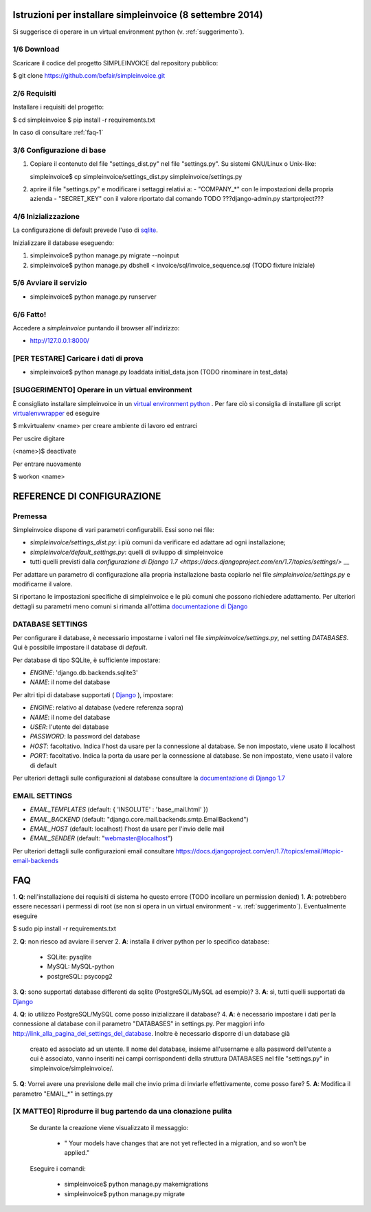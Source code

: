 Istruzioni per installare simpleinvoice (8 settembre 2014)
==========================================================

Si suggerisce di operare in un virtual environment python (v. :ref:`suggerimento`).

1/6 Download
------------

Scaricare il codice del progetto SIMPLEINVOICE dal repository pubblico:

$ git clone https://github.com/befair/simpleinvoice.git

2/6 Requisiti
-------------

Installare i requisiti del progetto:

$ cd simpleinvoice
$ pip install -r requirements.txt

In caso di consultare :ref:`faq-1`

3/6 Configurazione di base
--------------------------

1. Copiare il contenuto del file "settings_dist.py" nel 
   file "settings.py". Su sistemi GNU/Linux o Unix-like:

   simpleinvoice$ cp simpleinvoice/settings_dist.py simpleinvoice/settings.py

2. aprire il file "settings.py" e modificare i settaggi relativi a:
   - "COMPANY_*" con le impostazioni della propria azienda
   - "SECRET_KEY" con il valore riportato dal comando TODO ???django-admin.py startproject???

4/6 Inizializzazione
--------------------

La configurazione di default prevede l'uso di `sqlite <http://sqlite.org>`__.

Inizializzare il database eseguendo:

1. simpleinvoice$ python manage.py migrate --noinput
2. simpleinvoice$ python manage.py dbshell < invoice/sql/invoice_sequence.sql (TODO fixture iniziale)
            
5/6 Avviare il servizio
-----------------------

* simpleinvoice$ python manage.py runserver

6/6 Fatto!
----------

Accedere a `simpleinvoice` puntando il browser all'indirizzo:
	
* http://127.0.0.1:8000/


[PER TESTARE] Caricare i dati di prova
--------------------------------------

* simpleinvoice$ python manage.py loaddata initial_data.json (TODO rinominare in test_data)

.. _suggerimento:

[SUGGERIMENTO] Operare in un virtual environment
------------------------------------------------

È consigliato installare simpleinvoice in un `virtual environment python <https://virtualenv.pypa.io/en/latest/>`__ . Per fare ciò si consiglia di installare gli script `virtualenvwrapper <http://virtualenvwrapper.readthedocs.org/en/latest/>`__ ed eseguire

$ mkvirtualenv <name> per creare ambiente di lavoro ed entrarci

Per uscire digitare

(<name>)$ deactivate

Per entrare nuovamente

$ workon <name>



REFERENCE DI CONFIGURAZIONE
===========================

Premessa
--------

Simpleinvoice dispone di vari parametri configurabili. Essi sono nei file:

* `simpleinvoice/settings_dist.py`: i più comuni da verificare ed adattare ad ogni installazione;
* `simpleinvoice/default_settings.py`: quelli di sviluppo di simpleinvoice
* tutti quelli previsti dalla `configurazione di Django 1.7 <https://docs.djangoproject.com/en/1.7/topics/settings/>` __

Per adattare un parametro di configurazione alla propria installazione 
basta copiarlo nel file `simpleinvoice/settings.py` e modificarne il valore.

Si riportano le impostazioni specifiche di simpleinvoice e le più comuni
che possono richiedere adattamento. Per ulteriori dettagli su parametri meno comuni
si rimanda all'ottima `documentazione di Django <https://docs.djangoproject.com/en/1.7/ref/settings/>`__

DATABASE SETTINGS
-----------------

Per configurare il database, è necessario impostarne i valori nel file `simpleinvoice/settings.py`, nel setting `DATABASES`. Qui è possibile impostare il database di `default`.

Per database di tipo SQLite, è sufficiente impostare:

* `ENGINE`: 'django.db.backends.sqlite3'
* `NAME`: il nome del database

Per altri tipi di database supportati ( `Django <https://docs.djangoproject.com/en/1.7/ref/databases/>`__ ), impostare:

* `ENGINE`: relativo al database (vedere referenza sopra)
* `NAME`: il nome del database
* `USER`: l'utente del database
* `PASSWORD`: la password del database
* `HOST`: facoltativo. Indica l'host da usare per la connessione al database. Se non impostato, viene usato il localhost
* `PORT`:  facoltativo. Indica la porta da usare per la connessione al database. Se non impostato, viene usato il valore di default 

Per ulteriori dettagli sulle configurazioni al database consultare la `documentazione di Django 1.7 <https://docs.djangoproject.com/en/1.7/ref/settings/#databases>`__

EMAIL SETTINGS
--------------

* `EMAIL_TEMPLATES` (default: { 'INSOLUTE' : 'base_mail.html' })

* `EMAIL_BACKEND` (default: "django.core.mail.backends.smtp.EmailBackend")
* `EMAIL_HOST` (default: localhost) l'host da usare per l'invio delle mail 
* `EMAIL_SENDER` (default: "webmaster@localhost") 

Per ulteriori dettagli sulle configurazioni email consultare 
https://docs.djangoproject.com/en/1.7/topics/email/#topic-email-backends


FAQ
===

.. _faq-1:

1. **Q**: nell'installazione dei requisiti di sistema ho questo errore (TODO incollare un permission denied)
1. **A**: potrebbero essere necessari i permessi di root 
(se non si opera in un virtual environment - v. :ref:`suggerimento`). 
Eventualmente eseguire

$ sudo pip install -r requirements.txt
	
.. _faq-2:

2. **Q**: non riesco ad avviare il server
2. **A**: installa il driver python per lo specifico database:
    * SQLite: pysqlite
    * MySQL: MySQL-python
    * postgreSQL: psycopg2

.. _faq-3:

3. **Q**: sono supportati database differenti da sqlite (PostgreSQL/MySQL ad esempio)?
3. **A**: sì, tutti quelli supportati da `Django <http://www.djangoproject.com>`__

.. _faq-4:

4. **Q**: io utilizzo PostgreSQL/MySQL come posso inizializzare il database?
4. **A**: è necessario impostare i dati per la connessione al database con il parametro "DATABASES" in settings.py. Per maggiori info http://link_alla_pagina_dei_settings_del_database. Inoltre è necessario disporre di un database già 
    creato ed associato ad un utente.
    Il nome del database, insieme all'username e alla password dell'utente a cui 
    è associato, vanno inseriti nei campi corrispondenti della struttura 
    DATABASES nel file "settings.py" in simpleinvoice/simpleinvoice/.

.. _faq-5:

5. **Q**: Vorrei avere una previsione delle mail che invio prima di inviarle effettivamente, come posso fare?
5. **A**: Modifica il parametro "EMAIL_*" in settings.py

[X MATTEO] Riprodurre il bug partendo da una clonazione pulita
--------------------------------------------------------------

    Se durante la creazione viene visualizzato il messaggio:
        
        * " Your models have changes that are not yet reflected in a migration, and so won't be applied."

    Eseguire i comandi:

        * simpleinvoice$ python manage.py makemigrations
        * simpleinvoice$ python manage.py migrate

